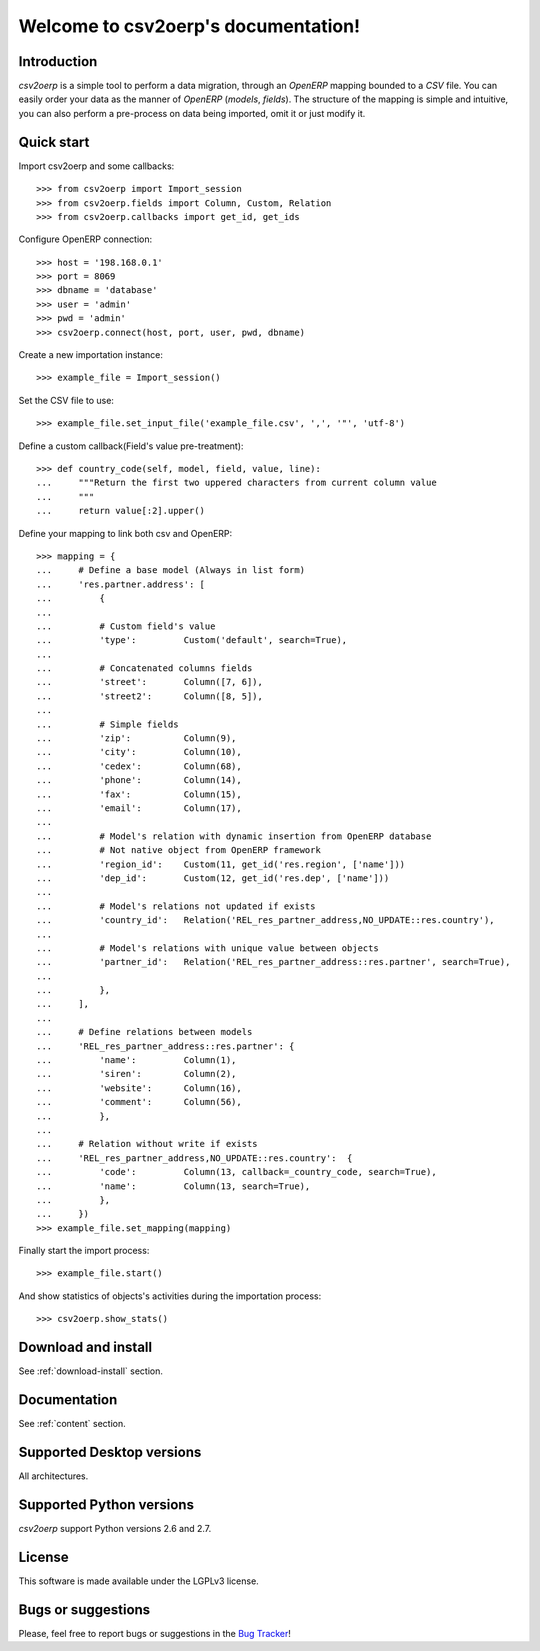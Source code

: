 .. csv2oerp documentation master file, created by
   sphinx-quickstart on Tue Dec 13 10:46:30 2011.
   You can adapt this file completely to your liking, but it should at least
   contain the root `toctree` directive.

Welcome to csv2oerp's documentation!
************************************

Introduction
============
`csv2oerp` is a simple tool to perform a data migration, through an `OpenERP` 
mapping bounded to a `CSV` file.
You can easily order your data as the manner of `OpenERP` (`models`, `fields`).
The structure of the mapping is simple and intuitive, you can also perform a 
pre-process on data being imported, omit it or just modify it.

Quick start
===========

Import csv2oerp and some callbacks::

    >>> from csv2oerp import Import_session
    >>> from csv2oerp.fields import Column, Custom, Relation
    >>> from csv2oerp.callbacks import get_id, get_ids

Configure OpenERP connection::

    >>> host = '198.168.0.1'
    >>> port = 8069
    >>> dbname = 'database'
    >>> user = 'admin'
    >>> pwd = 'admin'
    >>> csv2oerp.connect(host, port, user, pwd, dbname)

Create a new importation instance::

    >>> example_file = Import_session()

Set the CSV file to use::

    >>> example_file.set_input_file('example_file.csv', ',', '"', 'utf-8')

Define a custom callback(Field's value pre-treatment)::

    >>> def country_code(self, model, field, value, line):
    ...     """Return the first two uppered characters from current column value
    ...     """
    ...     return value[:2].upper()

Define your mapping to link both csv and OpenERP::

    >>> mapping = {
    ...     # Define a base model (Always in list form)
    ...     'res.partner.address': [
    ...         {
    ... 
    ...         # Custom field's value
    ...         'type':         Custom('default', search=True),
    ...
    ...         # Concatenated columns fields
    ...         'street':       Column([7, 6]),
    ...         'street2':      Column([8, 5]),
    ...
    ...         # Simple fields
    ...         'zip':          Column(9),
    ...         'city':         Column(10),
    ...         'cedex':        Column(68),
    ...         'phone':        Column(14),
    ...         'fax':          Column(15),
    ...         'email':        Column(17),
    ...
    ...         # Model's relation with dynamic insertion from OpenERP database
    ...         # Not native object from OpenERP framework
    ...         'region_id':    Custom(11, get_id('res.region', ['name']))
    ...         'dep_id':       Custom(12, get_id('res.dep', ['name']))
    ...
    ...         # Model's relations not updated if exists
    ...         'country_id':   Relation('REL_res_partner_address,NO_UPDATE::res.country'),
    ...
    ...         # Model's relations with unique value between objects
    ...         'partner_id':   Relation('REL_res_partner_address::res.partner', search=True),
    ...
    ...         },
    ...     ],
    ...
    ...     # Define relations between models
    ...     'REL_res_partner_address::res.partner': {
    ...         'name':         Column(1),
    ...         'siren':        Column(2),
    ...         'website':      Column(16),
    ...         'comment':      Column(56),
    ...         },
    ...
    ...     # Relation without write if exists
    ...     'REL_res_partner_address,NO_UPDATE::res.country':  {
    ...         'code':         Column(13, callback=_country_code, search=True),
    ...         'name':         Column(13, search=True),
    ...         },
    ...     })
    >>> example_file.set_mapping(mapping)

Finally start the import process::

    >>> example_file.start()

And show statistics of objects's activities during the importation process::

    >>> csv2oerp.show_stats()


Download and install
====================

See :ref:`download-install` section.

Documentation
=============

See :ref:`content` section.

Supported Desktop versions
==========================

All architectures.

Supported Python versions
=========================

`csv2oerp` support Python versions 2.6 and 2.7.

License
=======

This software is made available under the LGPLv3 license.

Bugs or suggestions
===================

Please, feel free to report bugs or suggestions in the `Bug Tracker
<https://bitbucket.org/StefMangin/python-csv2oerp/issues?status=new&status=open>`_!

